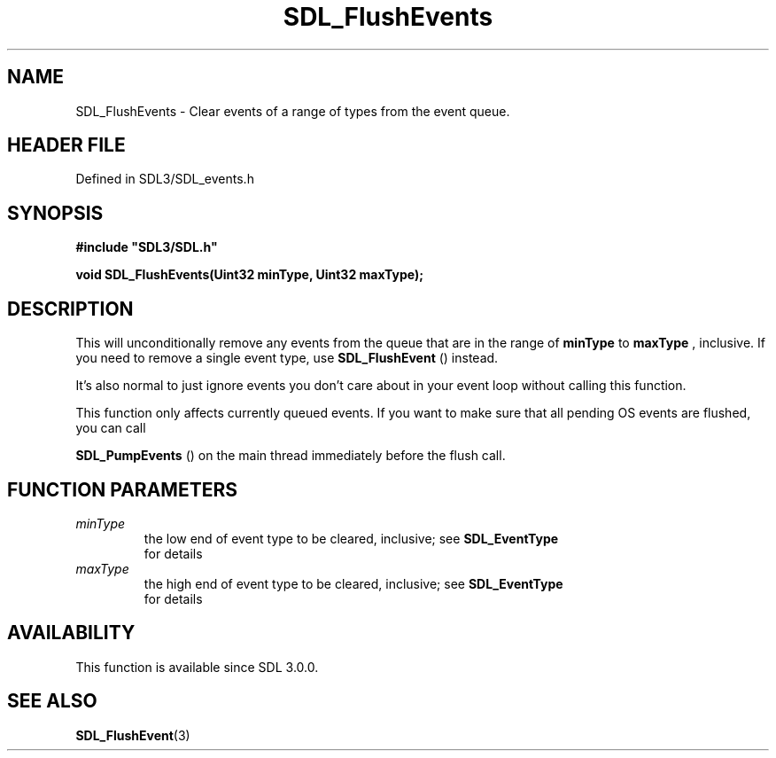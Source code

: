 .\" This manpage content is licensed under Creative Commons
.\"  Attribution 4.0 International (CC BY 4.0)
.\"   https://creativecommons.org/licenses/by/4.0/
.\" This manpage was generated from SDL's wiki page for SDL_FlushEvents:
.\"   https://wiki.libsdl.org/SDL_FlushEvents
.\" Generated with SDL/build-scripts/wikiheaders.pl
.\"  revision SDL-prerelease-3.1.1-227-gd42d66149
.\" Please report issues in this manpage's content at:
.\"   https://github.com/libsdl-org/sdlwiki/issues/new
.\" Please report issues in the generation of this manpage from the wiki at:
.\"   https://github.com/libsdl-org/SDL/issues/new?title=Misgenerated%20manpage%20for%20SDL_FlushEvents
.\" SDL can be found at https://libsdl.org/
.de URL
\$2 \(laURL: \$1 \(ra\$3
..
.if \n[.g] .mso www.tmac
.TH SDL_FlushEvents 3 "SDL 3.1.1" "SDL" "SDL3 FUNCTIONS"
.SH NAME
SDL_FlushEvents \- Clear events of a range of types from the event queue\[char46]
.SH HEADER FILE
Defined in SDL3/SDL_events\[char46]h

.SH SYNOPSIS
.nf
.B #include \(dqSDL3/SDL.h\(dq
.PP
.BI "void SDL_FlushEvents(Uint32 minType, Uint32 maxType);
.fi
.SH DESCRIPTION
This will unconditionally remove any events from the queue that are in the
range of
.BR minType
to
.BR maxType
, inclusive\[char46] If you need to remove a single
event type, use 
.BR SDL_FlushEvent
() instead\[char46]

It's also normal to just ignore events you don't care about in your event
loop without calling this function\[char46]

This function only affects currently queued events\[char46] If you want to make
sure that all pending OS events are flushed, you can call

.BR SDL_PumpEvents
() on the main thread immediately before
the flush call\[char46]

.SH FUNCTION PARAMETERS
.TP
.I minType
the low end of event type to be cleared, inclusive; see 
.BR SDL_EventType
 for details
.TP
.I maxType
the high end of event type to be cleared, inclusive; see 
.BR SDL_EventType
 for details
.SH AVAILABILITY
This function is available since SDL 3\[char46]0\[char46]0\[char46]

.SH SEE ALSO
.BR SDL_FlushEvent (3)
